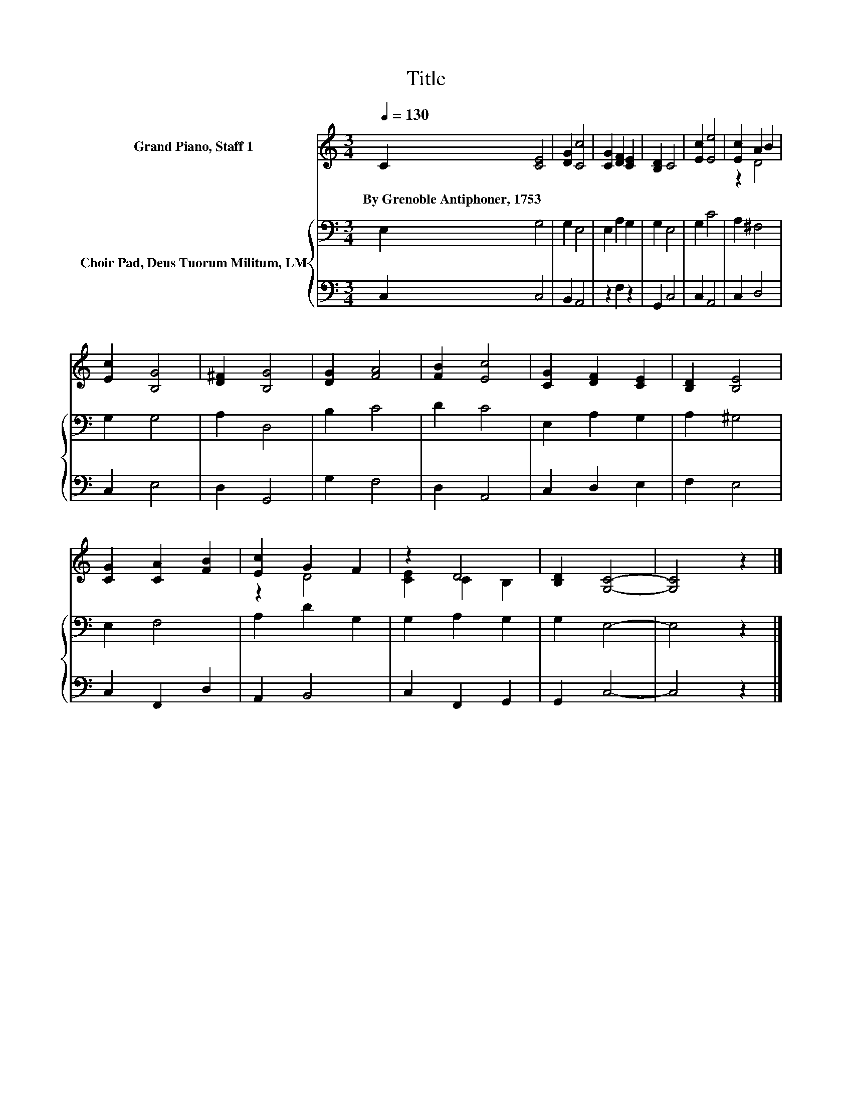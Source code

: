X:1
T:Title
%%score ( 1 2 ) { 3 | 4 }
L:1/8
Q:1/4=130
M:3/4
K:C
V:1 treble nm="Grand Piano, Staff 1"
V:2 treble 
V:3 bass nm="Choir Pad, Deus Tuorum Militum, LM"
V:4 bass 
V:1
 C2 [CE]4 | [DG]2 [Cc]4 | [CG]2 [DF]2 [CE]2 | [B,D]2 C4 | [Ec]2 [Ee]4 | [Ec]2 A2 B2 | %6
w: By~Grenoble~Antiphoner,~1753 *||||||
 [Ec]2 [B,G]4 | [D^F]2 [B,G]4 | [DG]2 [FA]4 | [FB]2 [Ec]4 | [CG]2 [DF]2 [CE]2 | [B,D]2 [B,E]4 | %12
w: ||||||
 [CG]2 [CA]2 [FB]2 | [Ec]2 G2 F2 | z2 D4 | [B,D]2 [G,C]4- | [G,C]4 z2 |] %17
w: |||||
V:2
 x6 | x6 | x6 | x6 | x6 | z2 D4 | x6 | x6 | x6 | x6 | x6 | x6 | x6 | z2 D4 | [CE]2 C2 B,2 | x6 | %16
 x6 |] %17
V:3
 E,2 G,4 | G,2 E,4 | E,2 A,2 G,2 | G,2 E,4 | G,2 C4 | A,2 ^F,4 | G,2 G,4 | A,2 D,4 | B,2 C4 | %9
 D2 C4 | E,2 A,2 G,2 | A,2 ^G,4 | E,2 F,4 | A,2 D2 G,2 | G,2 A,2 G,2 | G,2 E,4- | E,4 z2 |] %17
V:4
 C,2 C,4 | B,,2 A,,4 | z2 F,2 z2 | G,,2 C,4 | C,2 A,,4 | C,2 D,4 | C,2 E,4 | D,2 G,,4 | G,2 F,4 | %9
 D,2 A,,4 | C,2 D,2 E,2 | F,2 E,4 | C,2 F,,2 D,2 | A,,2 B,,4 | C,2 F,,2 G,,2 | G,,2 C,4- | %16
 C,4 z2 |] %17


